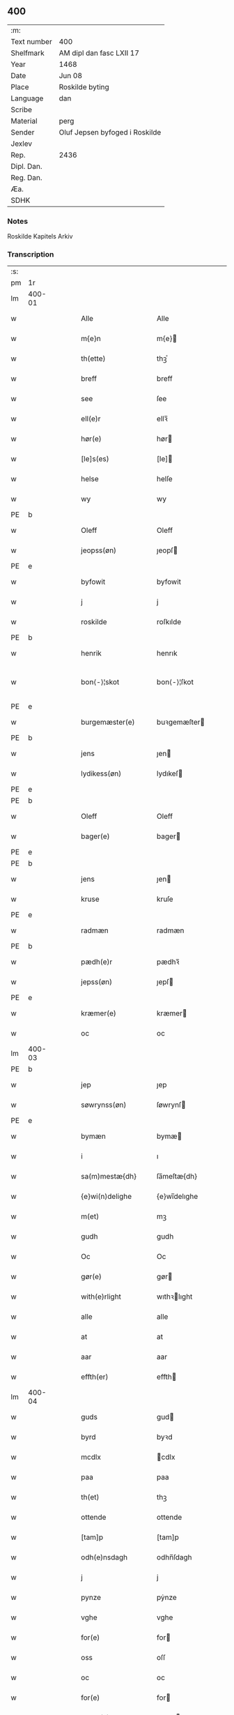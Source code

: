 ** 400
| :m:         |                                |
| Text number | 400                            |
| Shelfmark   | AM dipl dan fasc LXII 17       |
| Year        | 1468                           |
| Date        | Jun 08                         |
| Place       | Roskilde byting                |
| Language    | dan                            |
| Scribe      |                                |
| Material    | perg                           |
| Sender      | Oluf Jepsen byfoged i Roskilde |
| Jexlev      |                                |
| Rep.        | 2436                           |
| Dipl. Dan.  |                                |
| Reg. Dan.   |                                |
| Æa.         |                                |
| SDHK        |                                |

*** Notes
Roskilde Kapitels Arkiv

*** Transcription
| :s: |        |   |   |   |   |                      |                |   |   |   |   |     |   |   |    |               |
| pm  |     1r |   |   |   |   |                      |                |   |   |   |   |     |   |   |    |               |
| lm  | 400-01 |   |   |   |   |                      |                |   |   |   |   |     |   |   |    |               |
| w   |        |   |   |   |   | Alle                 | Alle           |   |   |   |   | dan |   |   |    |        400-01 |
| w   |        |   |   |   |   | m{e}n                | m{e}          |   |   |   |   | dan |   |   |    |        400-01 |
| w   |        |   |   |   |   | th(ette)             | thꝫͤ            |   |   |   |   | dan |   |   |    |        400-01 |
| w   |        |   |   |   |   | breff                | breff          |   |   |   |   | dan |   |   |    |        400-01 |
| w   |        |   |   |   |   | see                  | ſee            |   |   |   |   | dan |   |   |    |        400-01 |
| w   |        |   |   |   |   | ell(e)r              | ellꝛ̅           |   |   |   |   | dan |   |   |    |        400-01 |
| w   |        |   |   |   |   | hør(e)               | hør           |   |   |   |   | dan |   |   |    |        400-01 |
| w   |        |   |   |   |   | [le]s(es)            | [le]          |   |   |   |   | dan |   |   |    |        400-01 |
| w   |        |   |   |   |   | helse                | helſe          |   |   |   |   | dan |   |   |    |        400-01 |
| w   |        |   |   |   |   | wy                   | wy             |   |   |   |   | dan |   |   |    |        400-01 |
| PE  | b      |    |   |   |   |                      |              |   |   |   |   |     |   |   |   |               |
| w   |        |   |   |   |   | Oleff                | Oleff          |   |   |   |   | dan |   |   |    |        400-01 |
| w   |        |   |   |   |   | jeopss(øn)           | ȷeopſ         |   |   |   |   | dan |   |   |    |        400-01 |
| PE  | e      |    |   |   |   |                      |              |   |   |   |   |     |   |   |   |               |
| w   |        |   |   |   |   | byfowit              | byfowit        |   |   |   |   | dan |   |   |    |        400-01 |
| w   |        |   |   |   |   | j                    | j              |   |   |   |   | dan |   |   |    |        400-01 |
| w   |        |   |   |   |   | roskilde             | roſkılde       |   |   |   |   | dan |   |   |    |        400-01 |
| PE  | b      |    |   |   |   |                      |              |   |   |   |   |     |   |   |   |               |
| w   |        |   |   |   |   | henrik               | henrık         |   |   |   |   | dan |   |   |    |        400-01 |
| w   |        |   |   |   |   | bon⟨-⟩¦skot          | bon⟨-⟩¦ſkot    |   |   |   |   | dan |   |   |    | 400-01-400-02 |
| PE  | e      |    |   |   |   |                      |              |   |   |   |   |     |   |   |   |               |
| w   |        |   |   |   |   | burgemæster(e)       | buꝛgemæſter   |   |   |   |   | dan |   |   |    |        400-02 |
| PE  | b      |    |   |   |   |                      |              |   |   |   |   |     |   |   |   |               |
| w   |        |   |   |   |   | jens                 | ȷen           |   |   |   |   | dan |   |   |    |        400-02 |
| w   |        |   |   |   |   | lydikess(øn)         | lydıkeſ       |   |   |   |   | dan |   |   |    |        400-02 |
| PE  | e      |    |   |   |   |                      |              |   |   |   |   |     |   |   |   |               |
| PE  | b      |    |   |   |   |                      |              |   |   |   |   |     |   |   |   |               |
| w   |        |   |   |   |   | Oleff                | Oleff          |   |   |   |   | dan |   |   |    |        400-02 |
| w   |        |   |   |   |   | bager(e)             | bager         |   |   |   |   | dan |   |   |    |        400-02 |
| PE  | e      |    |   |   |   |                      |              |   |   |   |   |     |   |   |   |               |
| PE  | b      |    |   |   |   |                      |              |   |   |   |   |     |   |   |   |               |
| w   |        |   |   |   |   | jens                 | ȷen           |   |   |   |   | dan |   |   |    |        400-02 |
| w   |        |   |   |   |   | kruse                | kruſe          |   |   |   |   | dan |   |   |    |        400-02 |
| PE  | e      |    |   |   |   |                      |              |   |   |   |   |     |   |   |   |               |
| w   |        |   |   |   |   | radmæn               | radmæn         |   |   |   |   | dan |   |   |    |        400-02 |
| PE  | b      |    |   |   |   |                      |              |   |   |   |   |     |   |   |   |               |
| w   |        |   |   |   |   | pædh(e)r             | pædhꝛ̅          |   |   |   |   | dan |   |   |    |        400-02 |
| w   |        |   |   |   |   | jepss(øn)            | ȷepſ          |   |   |   |   | dan |   |   |    |        400-02 |
| PE  | e      |    |   |   |   |                      |              |   |   |   |   |     |   |   |   |               |
| w   |        |   |   |   |   | kræmer(e)            | kræmer        |   |   |   |   | dan |   |   |    |        400-02 |
| w   |        |   |   |   |   | oc                   | oc             |   |   |   |   | dan |   |   |    |        400-02 |
| lm  | 400-03 |   |   |   |   |                      |                |   |   |   |   |     |   |   |    |               |
| PE  | b      |    |   |   |   |                      |              |   |   |   |   |     |   |   |   |               |
| w   |        |   |   |   |   | jep                  | ȷep            |   |   |   |   | dan |   |   |    |        400-03 |
| w   |        |   |   |   |   | søwrynss(øn)         | ſøwrynſ       |   |   |   |   | dan |   |   |    |        400-03 |
| PE  | e      |    |   |   |   |                      |              |   |   |   |   |     |   |   |   |               |
| w   |        |   |   |   |   | bymæn                | bymæ          |   |   |   |   | dan |   |   |    |        400-03 |
| w   |        |   |   |   |   | i                    | ı              |   |   |   |   | dan |   |   |    |        400-03 |
| w   |        |   |   |   |   | sa(m)mestæ{dh}       | ſa̅meſtæ{dh}    |   |   |   |   | dan |   |   |    |        400-03 |
| w   |        |   |   |   |   | {e}wi(n)delighe      | {e}wı̅delıghe   |   |   |   |   | dan |   |   |    |        400-03 |
| w   |        |   |   |   |   | m(et)                | mꝫ             |   |   |   |   | dan |   |   |    |        400-03 |
| w   |        |   |   |   |   | gudh                 | gudh           |   |   |   |   | dan |   |   |    |        400-03 |
| w   |        |   |   |   |   | Oc                   | Oc             |   |   |   |   | dan |   |   |    |        400-03 |
| w   |        |   |   |   |   | gør(e)               | gør           |   |   |   |   | dan |   |   |    |        400-03 |
| w   |        |   |   |   |   | with(e)rlight        | wıthꝛlıght    |   |   |   |   | dan |   |   |    |        400-03 |
| w   |        |   |   |   |   | alle                 | alle           |   |   |   |   | dan |   |   |    |        400-03 |
| w   |        |   |   |   |   | at                   | at             |   |   |   |   | dan |   |   |    |        400-03 |
| w   |        |   |   |   |   | aar                  | aar            |   |   |   |   | dan |   |   |    |        400-03 |
| w   |        |   |   |   |   | effth(er)            | effth         |   |   |   |   | dan |   |   |    |        400-03 |
| lm  | 400-04 |   |   |   |   |                      |                |   |   |   |   |     |   |   |    |               |
| w   |        |   |   |   |   | guds                 | gud           |   |   |   |   | dan |   |   |    |        400-04 |
| w   |        |   |   |   |   | byrd                 | byꝛd           |   |   |   |   | dan |   |   |    |        400-04 |
| w   |        |   |   |   |   | mcdlx                | cdlx          |   |   |   |   | dan |   |   |    |        400-04 |
| w   |        |   |   |   |   | paa                  | paa            |   |   |   |   | dan |   |   |    |        400-04 |
| w   |        |   |   |   |   | th(et)               | thꝫ            |   |   |   |   | dan |   |   |    |        400-04 |
| w   |        |   |   |   |   | ottende              | ottende        |   |   |   |   | dan |   |   |    |        400-04 |
| w   |        |   |   |   |   | [tam]p               | [tam]p         |   |   |   |   | dan |   |   |    |        400-04 |
| w   |        |   |   |   |   | odh(e)nsdagh         | odhn̅ſdagh      |   |   |   |   | dan |   |   |    |        400-04 |
| w   |        |   |   |   |   | j                    | j              |   |   |   |   | dan |   |   |    |        400-04 |
| w   |        |   |   |   |   | pynze                | pẏnze          |   |   |   |   | dan |   |   |    |        400-04 |
| w   |        |   |   |   |   | vghe                 | vghe           |   |   |   |   | dan |   |   |    |        400-04 |
| w   |        |   |   |   |   | for(e)               | for           |   |   |   |   | dan |   |   |    |        400-04 |
| w   |        |   |   |   |   | oss                  | oſſ            |   |   |   |   | dan |   |   |    |        400-04 |
| w   |        |   |   |   |   | oc                   | oc             |   |   |   |   | dan |   |   |    |        400-04 |
| w   |        |   |   |   |   | for(e)               | for           |   |   |   |   | dan |   |   |    |        400-04 |
| w   |        |   |   |   |   | andhr(e)             | andhr         |   |   |   |   | dan |   |   |    |        400-04 |
| lm  | 400-05 |   |   |   |   |                      |                |   |   |   |   |     |   |   |    |               |
| w   |        |   |   |   |   | fler(e)              | fler          |   |   |   |   | dan |   |   |    |        400-05 |
| w   |        |   |   |   |   | gode                 | gode           |   |   |   |   | dan |   |   |    |        400-05 |
| w   |        |   |   |   |   | mæn                  | mæ            |   |   |   |   | dan |   |   |    |        400-05 |
| w   |        |   |   |   |   | paa                  | paa            |   |   |   |   | dan |   |   |    |        400-05 |
| w   |        |   |   |   |   | wort                 | woꝛt           |   |   |   |   | dan |   |   |    |        400-05 |
| w   |        |   |   |   |   | bytyng               | bytyng         |   |   |   |   | dan |   |   |    |        400-05 |
| w   |        |   |   |   |   | i                    | i              |   |   |   |   | dan |   |   |    |        400-05 |
| w   |        |   |   |   |   | Rosk(ilde)           | Roſkꝭ          |   |   |   |   | dan |   |   |    |        400-05 |
| w   |        |   |   |   |   | skickit              | ſkıckıt        |   |   |   |   | dan |   |   |    |        400-05 |
| w   |        |   |   |   |   | wor                  | wor            |   |   |   |   | dan |   |   |    |        400-05 |
| w   |        |   |   |   |   | hedh(er)ligh         | hedhlıgh      |   |   |   |   | dan |   |   |    |        400-05 |
| w   |        |   |   |   |   | ma(n)                | ma̅             |   |   |   |   | dan |   |   |    |        400-05 |
| w   |        |   |   |   |   | h(er)                | h̅              |   |   |   |   | dan |   |   |    |        400-05 |
| PE  | b      |    |   |   |   |                      |              |   |   |   |   |     |   |   |   |               |
| w   |        |   |   |   |   | pawel                | pawel          |   |   |   |   | dan |   |   |    |        400-05 |
| w   |        |   |   |   |   | laure(n)ss(øn)       | laure̅ſ        |   |   |   |   | dan |   |   |    |        400-05 |
| PE  | e      |    |   |   |   |                      |              |   |   |   |   |     |   |   |   |               |
| lm  | 400-06 |   |   |   |   |                      |                |   |   |   |   |     |   |   |    |               |
| w   |        |   |   |   |   | p(er)petu(us)        | ̲etu          |   |   |   |   | lat |   |   |    |        400-06 |
| w   |        |   |   |   |   | uicari(us)           | uicari        |   |   |   |   | lat |   |   |    |        400-06 |
| w   |        |   |   |   |   | i                    | ı              |   |   |   |   | dan |   |   |    |        400-06 |
| w   |        |   |   |   |   | Rosk(ilde)           | Roſkꝭ          |   |   |   |   | dan |   |   |    |        400-06 |
| w   |        |   |   |   |   | hwilke(n)            | hwılke̅         |   |   |   |   | dan |   |   |    |        400-06 |
| w   |        |   |   |   |   | so(m)                | ſo̅             |   |   |   |   | dan |   |   |    |        400-06 |
| w   |        |   |   |   |   | stodh                | ſtodh          |   |   |   |   | dan |   |   |    |        400-06 |
| w   |        |   |   |   |   | i(n)ne(n)            | ı̅ne̅            |   |   |   |   | dan |   |   |    |        400-06 |
| w   |        |   |   |   |   | fir(e)               | fır           |   |   |   |   | dan |   |   |    |        400-06 |
| w   |        |   |   |   |   | tingstocke           | tingſtocke     |   |   |   |   | dan |   |   |    |        400-06 |
| w   |        |   |   |   |   | oc                   | oc             |   |   |   |   | dan |   |   |    |        400-06 |
| w   |        |   |   |   |   | skøtte               | ſkøtte         |   |   |   |   | dan |   |   |    |        400-06 |
| w   |        |   |   |   |   | oc                   | oc             |   |   |   |   | dan |   |   |    |        400-06 |
| w   |        |   |   |   |   | affhænde             | affhænde       |   |   |   |   | dan |   |   |    |        400-06 |
| w   |        |   |   |   |   | en                   | e             |   |   |   |   | dan |   |   |    |        400-06 |
| lm  | 400-07 |   |   |   |   |                      |                |   |   |   |   |     |   |   |    |               |
| w   |        |   |   |   |   | syn                  | ſy            |   |   |   |   | dan |   |   |    |        400-07 |
| w   |        |   |   |   |   | gardh                | gaꝛdh          |   |   |   |   | dan |   |   |    |        400-07 |
| w   |        |   |   |   |   | m(et)                | mꝫ             |   |   |   |   | dan |   |   |    |        400-07 |
| w   |        |   |   |   |   | hwss                 | hwſſ           |   |   |   |   | dan |   |   |    |        400-07 |
| w   |        |   |   |   |   | oc                   | oc             |   |   |   |   | dan |   |   |    |        400-07 |
| w   |        |   |   |   |   | iordh                | ıoꝛdh          |   |   |   |   | dan |   |   |    |        400-07 |
| w   |        |   |   |   |   | so(m)                | ſo̅             |   |   |   |   | dan |   |   |    |        400-07 |
| w   |        |   |   |   |   | ha(n)                | ha̅             |   |   |   |   | dan |   |   |    |        400-07 |
| w   |        |   |   |   |   | nw                   | nw             |   |   |   |   | dan |   |   |    |        400-07 |
| w   |        |   |   |   |   | nylighe              | nylıghe        |   |   |   |   | dan |   |   |    |        400-07 |
| w   |        |   |   |   |   | opbyghd              | opbyghd        |   |   |   |   | dan |   |   |    |        400-07 |
| w   |        |   |   |   |   | haffu(er)            | haffu         |   |   |   |   | dan |   |   |    |        400-07 |
| w   |        |   |   |   |   | wæsste(n)            | wæsſte̅         |   |   |   |   | dan |   |   |    |        400-07 |
| w   |        |   |   |   |   | for(e)               | for           |   |   |   |   | dan |   |   |    |        400-07 |
| w   |        |   |   |   |   | s(anc)ti             | ſtı̅            |   |   |   |   | lat |   |   |    |        400-07 |
| w   |        |   |   |   |   | lucij                | lucij          |   |   |   |   | lat |   |   |    |        400-07 |
| w   |        |   |   |   |   | kirke⟨-⟩¦gardh       | kırke⟨-⟩¦gaꝛdh |   |   |   |   | dan |   |   |    | 400-07-400-08 |
| w   |        |   |   |   |   | j                    | j              |   |   |   |   | dan |   |   |    |        400-08 |
| w   |        |   |   |   |   | Rosk(ilde)           | Roſkꝭ          |   |   |   |   | dan |   |   |    |        400-08 |
| w   |        |   |   |   |   | ligge(n){d(e)}       | lıgge̅{}       |   |   |   |   | dan |   |   |    |        400-08 |
| w   |        |   |   |   |   | m(et)                | mꝫ             |   |   |   |   | dan |   |   |    |        400-08 |
| w   |        |   |   |   |   | ald                  | ald            |   |   |   |   | dan |   |   |    |        400-08 |
| w   |        |   |   |   |   | syn                  | ſyn            |   |   |   |   | dan |   |   |    |        400-08 |
| w   |        |   |   |   |   | tilhørelsse          | tilhørele     |   |   |   |   | dan |   |   |    |        400-08 |
| w   |        |   |   |   |   | længe                | længe          |   |   |   |   | dan |   |   |    |        400-08 |
| w   |        |   |   |   |   | oc                   | oc             |   |   |   |   | dan |   |   |    |        400-08 |
| w   |        |   |   |   |   | bredhe               | bredhe         |   |   |   |   | dan |   |   |    |        400-08 |
| w   |        |   |   |   |   | {en}gte              | {en}gte        |   |   |   |   | dan |   |   |    |        400-08 |
| w   |        |   |   |   |   | vndh(en)tagh(et)     | vndhtaghꝫ     |   |   |   |   | dan |   |   |    |        400-08 |
| w   |        |   |   |   |   | som                  | ſom            |   |   |   |   | dan |   |   |    |        400-08 |
| lm  | 400-09 |   |   |   |   |                      |                |   |   |   |   |     |   |   |    |               |
| w   |        |   |   |   |   | breffuen             | breffue       |   |   |   |   | dan |   |   |    |        400-09 |
| w   |        |   |   |   |   | i(n)neholde          | ı̅neholde       |   |   |   |   | dan |   |   |    |        400-09 |
| w   |        |   |   |   |   | th(e)r paa           | thꝛ̅ paa        |   |   |   |   | dan |   |   |    |        400-09 |
| w   |        |   |   |   |   | giorde               | gioꝛde         |   |   |   |   | dan |   |   |    |        400-09 |
| w   |        |   |   |   |   | ær(e)                | ær            |   |   |   |   | dan |   |   |    |        400-09 |
| w   |        |   |   |   |   | fran                 | fra           |   |   |   |   | dan |   |   |    |        400-09 |
| w   |        |   |   |   |   | sigh                 | ſigh           |   |   |   |   | dan |   |   |    |        400-09 |
| w   |        |   |   |   |   | oc                   | oc             |   |   |   |   | dan |   |   |    |        400-09 |
| w   |        |   |   |   |   | syne                 | ſyne           |   |   |   |   | dan |   |   |    |        400-09 |
| w   |        |   |   |   |   | arffui(n)ge          | aꝛffui̅ge       |   |   |   |   | dan |   |   |    |        400-09 |
| w   |        |   |   |   |   | oc                   | oc             |   |   |   |   | dan |   |   |    |        400-09 |
| w   |        |   |   |   |   | in till              | i till        |   |   |   |   | dan |   |   |    |        400-09 |
| w   |        |   |   |   |   | s(anc)ti             | ſtı̅            |   |   |   |   | lat |   |   |    |        400-09 |
| w   |        |   |   |   |   | michels              | michel        |   |   |   |   | dan |   |   |    |        400-09 |
| lm  | 400-10 |   |   |   |   |                      |                |   |   |   |   |     |   |   |    |               |
| w   |        |   |   |   |   | alter(e)             | alter         |   |   |   |   | dan |   |   |    |        400-10 |
| w   |        |   |   |   |   | vdi                  | vdi            |   |   |   |   | dan |   |   |    |        400-10 |
| w   |        |   |   |   |   | for(nefnde)          | foꝛᷠͤ            |   |   |   |   | dan |   |   |    |        400-10 |
| w   |        |   |   |   |   | s(anc)ti             | ﬅı̅             |   |   |   |   | lat |   |   |    |        400-10 |
| w   |        |   |   |   |   | luc[ij]              | luc[ij]        |   |   |   |   | lat |   |   |    |        400-10 |
| w   |        |   |   |   |   | kirke                | kirke          |   |   |   |   | dan |   |   |    |        400-10 |
| w   |        |   |   |   |   | m(et)                | mꝫ             |   |   |   |   | dan |   |   |    |        400-10 |
| w   |        |   |   |   |   | ald                  | ald            |   |   |   |   | dan |   |   |    |        400-10 |
| w   |        |   |   |   |   | th(e)n               | thn̅            |   |   |   |   | dan |   |   |    |        400-10 |
| w   |        |   |   |   |   | rættighedh           | rættıghedh     |   |   |   |   | dan |   |   |    |        400-10 |
| w   |        |   |   |   |   | oc                   | oc             |   |   |   |   | dan |   |   |    |        400-10 |
| w   |        |   |   |   |   | eyendom              | eyendo        |   |   |   |   | dan |   |   |    |        400-10 |
| w   |        |   |   |   |   | so(m)                | ſo̅             |   |   |   |   | dan |   |   |    |        400-10 |
| w   |        |   |   |   |   | ha(n)                | ha̅             |   |   |   |   | dan |   |   |    |        400-10 |
| w   |        |   |   |   |   | th(e)r paa           | thꝛ̅ paa        |   |   |   |   | dan |   |   |    |        400-10 |
| lm  | 400-11 |   |   |   |   |                      |                |   |   |   |   |     |   |   |    |               |
| w   |        |   |   |   |   | haffu(er)            | haffu         |   |   |   |   | dan |   |   |    |        400-11 |
| w   |        |   |   |   |   | till                 | till           |   |   |   |   | dan |   |   |    |        400-11 |
| w   |        |   |   |   |   | ewyndeligh           | ewyndelıgh     |   |   |   |   | dan |   |   |    |        400-11 |
| w   |        |   |   |   |   | eye                  | eye            |   |   |   |   | dan |   |   |    |        400-11 |
| w   |        |   |   |   |   | m(et)                | mꝫ             |   |   |   |   | dan |   |   |    |        400-11 |
| w   |        |   |   |   |   | swa dant             | ſwa dant       |   |   |   |   | dan |   |   |    |        400-11 |
| w   |        |   |   |   |   | skæll                | ſkæll          |   |   |   |   | dan |   |   |    |        400-11 |
| w   |        |   |   |   |   | oc                   | oc             |   |   |   |   | dan |   |   |    |        400-11 |
| w   |        |   |   |   |   | wilkor               | wilkor         |   |   |   |   | dan |   |   |    |        400-11 |
| w   |        |   |   |   |   | at                   | at             |   |   |   |   | dan |   |   |    |        400-11 |
| w   |        |   |   |   |   | alle                 | alle           |   |   |   |   | dan |   |   |    |        400-11 |
| w   |        |   |   |   |   | ha(n)s               | ha̅            |   |   |   |   | dan |   |   |    |        400-11 |
| w   |        |   |   |   |   | effth(er)ko(m)me(re) | effthko̅me    |   |   |   |   | dan |   |   |    |        400-11 |
| w   |        |   |   |   |   | so(m)                | ſo̅             |   |   |   |   | dan |   |   |    |        400-11 |
| w   |        |   |   |   |   | eyeræ                | eyeræ          |   |   |   |   | dan |   |   |    |        400-11 |
| lm  | 400-12 |   |   |   |   |                      |                |   |   |   |   |     |   |   |    |               |
| w   |        |   |   |   |   | ær(e)                | ær            |   |   |   |   | dan |   |   |    |        400-12 |
| w   |        |   |   |   |   | till                 | till           |   |   |   |   | dan |   |   |    |        400-12 |
| w   |        |   |   |   |   | for(nefnde)          | foꝛᷠͤ            |   |   |   |   | dan |   |   |    |        400-12 |
| p   |        |   |   |   |   | .                    | .              |   |   |   |   | dan |   |   |    |        400-12 |
| w   |        |   |   |   |   | s(an)c(t)i           | ſci̅            |   |   |   |   | lat |   |   |    |        400-12 |
| w   |        |   |   |   |   | michels              | michel        |   |   |   |   | dan |   |   |    |        400-12 |
| w   |        |   |   |   |   | alter(e)             | alter         |   |   |   |   | dan |   |   |    |        400-12 |
| w   |        |   |   |   |   | oc                   | oc             |   |   |   |   | dan |   |   |    |        400-12 |
| w   |        |   |   |   |   | forsto(n)der(e)      | foꝛſto̅der     |   |   |   |   | dan |   |   |    |        400-12 |
| w   |        |   |   |   |   | skule                | ſkule          |   |   |   |   | dan |   |   |    |        400-12 |
| w   |        |   |   |   |   | holde                | holde          |   |   |   |   | dan |   |   |    |        400-12 |
| w   |        |   |   |   |   | en                   | e             |   |   |   |   | dan |   |   |    |        400-12 |
| w   |        |   |   |   |   | mæsse                | mæſſe          |   |   |   |   | dan |   |   |    |        400-12 |
| w   |        |   |   |   |   | hwær                 | hwær           |   |   |   |   | dan |   |   |    |        400-12 |
| w   |        |   |   |   |   | fredagh              | fredagh        |   |   |   |   | dan |   |   |    |        400-12 |
| w   |        |   |   |   |   | om                   | o             |   |   |   |   | dan |   |   |    |        400-12 |
| lm  | 400-13 |   |   |   |   |                      |                |   |   |   |   |     |   |   |    |               |
| w   |        |   |   |   |   | aarit                | aarit          |   |   |   |   | dan |   |   |    |        400-13 |
| w   |        |   |   |   |   | for(e)               | for           |   |   |   |   | dan |   |   |    |        400-13 |
| w   |        |   |   |   |   | høghboren            | høghbore      |   |   |   |   | dan |   |   |    |        400-13 |
| w   |        |   |   |   |   | h(er)r(is)           | h̅rꝭ            |   |   |   |   | dan |   |   |    |        400-13 |
| w   |        |   |   |   |   | oc                   | oc             |   |   |   |   | dan |   |   |    |        400-13 |
| w   |        |   |   |   |   | først(is)            | føꝛſtꝭ         |   |   |   |   | dan |   |   |    |        400-13 |
| w   |        |   |   |   |   | ko(n)ni(n)g          | ko̅ni̅g          |   |   |   |   | dan |   |   |    |        400-13 |
| PE  | b      |    |   |   |   |                      |              |   |   |   |   |     |   |   |   |               |
| w   |        |   |   |   |   | Cristierns           | Crıſtieꝛn     |   |   |   |   | dan |   |   |    |        400-13 |
| PE  | e      |    |   |   |   |                      |              |   |   |   |   |     |   |   |   |               |
| w   |        |   |   |   |   | siæls                | ſiæl          |   |   |   |   | dan |   |   |    |        400-13 |
| w   |        |   |   |   |   | besto(n)delsse       | beﬅo̅delſſe     |   |   |   |   | dan |   |   |    |        400-13 |
| w   |        |   |   |   |   | oc                   | oc             |   |   |   |   | dan |   |   |    |        400-13 |
| w   |        |   |   |   |   | alle                 | alle           |   |   |   |   | dan |   |   |    |        400-13 |
| w   |        |   |   |   |   | ha(n)s               | ha̅            |   |   |   |   | dan |   |   |    |        400-13 |
| lm  | 400-14 |   |   |   |   |                      |                |   |   |   |   |     |   |   |    |               |
| w   |        |   |   |   |   | effth(er)ko(m)me(re) | effthko̅me    |   |   |   |   | dan |   |   |    |        400-14 |
| w   |        |   |   |   |   | ko(n)ni(n)ge         | ko̅nı̅ge         |   |   |   |   | dan |   |   |    |        400-14 |
| w   |        |   |   |   |   | j                    | j              |   |   |   |   | dan |   |   |    |        400-14 |
| w   |        |   |   |   |   | Da(n)mark            | Da̅maꝛk         |   |   |   |   | dan |   |   |    |        400-14 |
| p   |        |   |   |   |   | .                    | .              |   |   |   |   | dan |   |   |    |        400-14 |
| w   |        |   |   |   |   | w(er)dugh            | wdugh         |   |   |   |   | dan |   |   |    |        400-14 |
| w   |        |   |   |   |   | fadh(er)s            | fadh         |   |   |   |   | dan |   |   |    |        400-14 |
| w   |        |   |   |   |   | m(et)                | mꝫ             |   |   |   |   | dan |   |   |    |        400-14 |
| w   |        |   |   |   |   | gudh                 | gudh           |   |   |   |   | dan |   |   |    |        400-14 |
| w   |        |   |   |   |   | h(er)                | h̅              |   |   |   |   | dan |   |   |    |        400-14 |
| PE  | b      |    |   |   |   |                      |              |   |   |   |   |     |   |   |   |               |
| w   |        |   |   |   |   | Oleff                | Oleff          |   |   |   |   | dan |   |   |    |        400-14 |
| w   |        |   |   |   |   | martenss(øn)         | maꝛtenſ       |   |   |   |   | dan |   |   |    |        400-14 |
| PE  | e      |    |   |   |   |                      |              |   |   |   |   |     |   |   |   |               |
| w   |        |   |   |   |   | Biscop               | Bıſcop         |   |   |   |   | dan |   |   |    |        400-14 |
| w   |        |   |   |   |   | j                    | j              |   |   |   |   | dan |   |   |    |        400-14 |
| w   |        |   |   |   |   | Rosk(ilde)           | Roſkꝭ          |   |   |   |   | dan |   |   |    |        400-14 |
| lm  | 400-15 |   |   |   |   |                      |                |   |   |   |   |     |   |   |    |               |
| w   |        |   |   |   |   | for(nefnde)          | foꝛᷠͤ            |   |   |   |   | dan |   |   |    |        400-15 |
| w   |        |   |   |   |   | h(er)                | h̅              |   |   |   |   | dan |   |   |    |        400-15 |
| PE  | b      |    |   |   |   |                      |              |   |   |   |   |     |   |   |   |               |
| w   |        |   |   |   |   | pawels               | pawel         |   |   |   |   | dan |   |   |    |        400-15 |
| PE  | e      |    |   |   |   |                      |              |   |   |   |   |     |   |   |   |               |
| w   |        |   |   |   |   | Oc                   | Oc             |   |   |   |   | dan |   |   |    |        400-15 |
| w   |        |   |   |   |   | alle                 | alle           |   |   |   |   | dan |   |   |    |        400-15 |
| w   |        |   |   |   |   | c(ri)stne            | cſtne         |   |   |   |   | dan |   |   |    |        400-15 |
| w   |        |   |   |   |   | siæle                | ſıæle          |   |   |   |   | dan |   |   |    |        400-15 |
| w   |        |   |   |   |   | nytte                | nytte          |   |   |   |   | dan |   |   |    |        400-15 |
| w   |        |   |   |   |   | oc                   | oc             |   |   |   |   | dan |   |   |    |        400-15 |
| w   |        |   |   |   |   | salighedh            | ſalighedh      |   |   |   |   | dan |   |   |    |        400-15 |
| w   |        |   |   |   |   | Oc                   | Oc             |   |   |   |   | dan |   |   |    |        400-15 |
| w   |        |   |   |   |   | wor                  | wor            |   |   |   |   | dan |   |   |    |        400-15 |
| w   |        |   |   |   |   | the(n)ne             | the̅ne          |   |   |   |   | dan |   |   |    |        400-15 |
| w   |        |   |   |   |   | skøde                | ſkøde          |   |   |   |   | dan |   |   |    |        400-15 |
| w   |        |   |   |   |   | stadfæst             | ſtadfæſt       |   |   |   |   | dan |   |   |    |        400-15 |
| lm  | 400-16 |   |   |   |   |                      |                |   |   |   |   |     |   |   |    |               |
| w   |        |   |   |   |   | mælt                 | mælt           |   |   |   |   | dan |   |   |    |        400-16 |
| w   |        |   |   |   |   | aff                  | aff            |   |   |   |   | dan |   |   |    |        400-16 |
| w   |        |   |   |   |   | ko(n)ni(n)g(is)      | ko̅ni̅gꝭ         |   |   |   |   | dan |   |   |    |        400-16 |
| w   |        |   |   |   |   | fogh[(et)]           | fogh[ꝫ]        |   |   |   |   | dan |   |   |    |        400-16 |
| w   |        |   |   |   |   | paa                  | paa            |   |   |   |   | dan |   |   |    |        400-16 |
| w   |        |   |   |   |   | for(nefnde)          | foꝛᷠͤ            |   |   |   |   | dan |   |   |    |        400-16 |
| w   |        |   |   |   |   | ting                 | ting           |   |   |   |   | dan |   |   |    |        400-16 |
| w   |        |   |   |   |   | oc                   | oc             |   |   |   |   | dan |   |   |    |        400-16 |
| w   |        |   |   |   |   | aff                  | aff            |   |   |   |   | dan |   |   |    |        400-16 |
| w   |        |   |   |   |   | fler(e)              | fler          |   |   |   |   | dan |   |   |    |        400-16 |
| w   |        |   |   |   |   | gode                 | gode           |   |   |   |   | dan |   |   |    |        400-16 |
| w   |        |   |   |   |   | mæn                  | mæ            |   |   |   |   | dan |   |   |    |        400-16 |
| w   |        |   |   |   |   | paa                  | paa            |   |   |   |   | dan |   |   |    |        400-16 |
| w   |        |   |   |   |   | alle                 | alle           |   |   |   |   | dan |   |   |    |        400-16 |
| w   |        |   |   |   |   | tingbænke            | tingbænke      |   |   |   |   | dan |   |   |    |        400-16 |
| lm  | 400-17 |   |   |   |   |                      |                |   |   |   |   |     |   |   |    |               |
| w   |        |   |   |   |   | At                   | At             |   |   |   |   | dan |   |   |    |        400-17 |
| w   |        |   |   |   |   | swa                  | ſwa            |   |   |   |   | dan |   |   |    |        400-17 |
| w   |        |   |   |   |   | ær                   | ær             |   |   |   |   | dan |   |   |    |        400-17 |
| w   |        |   |   |   |   | gangit               | gangit         |   |   |   |   | dan |   |   |    |        400-17 |
| w   |        |   |   |   |   | oc                   | oc             |   |   |   |   | dan |   |   |    |        400-17 |
| w   |        |   |   |   |   | farit                | faꝛit          |   |   |   |   | dan |   |   |    |        400-17 |
| w   |        |   |   |   |   | so(m)                | ſo̅             |   |   |   |   | dan |   |   |    |        400-17 |
| w   |        |   |   |   |   | nw                   | nw             |   |   |   |   | dan |   |   |    |        400-17 |
| w   |        |   |   |   |   | for(e)               | for           |   |   |   |   | dan |   |   |    |        400-17 |
| w   |        |   |   |   |   | sc(re)ffuit          | ſcffuit       |   |   |   |   | dan |   |   |    |        400-17 |
| w   |        |   |   |   |   | staar                | ſtaar          |   |   |   |   | dan |   |   |    |        400-17 |
| w   |        |   |   |   |   | th(et)               | thꝫ            |   |   |   |   | dan |   |   |    |        400-17 |
| w   |        |   |   |   |   | hørde                | høꝛde          |   |   |   |   | dan |   |   |    |        400-17 |
| w   |        |   |   |   |   | wy                   | wy             |   |   |   |   | dan |   |   |    |        400-17 |
| w   |        |   |   |   |   | oc                   | oc             |   |   |   |   | dan |   |   |    |        400-17 |
| w   |        |   |   |   |   | sowe                 | ſowe           |   |   |   |   | dan |   |   |    |        400-17 |
| w   |        |   |   |   |   | oc                   | oc             |   |   |   |   | dan |   |   |    |        400-17 |
| w   |        |   |   |   |   | th(et)               | thꝫ            |   |   |   |   | dan |   |   |    |        400-17 |
| w   |        |   |   |   |   | witne                | witne          |   |   |   |   | dan |   |   |    |        400-17 |
| lm  | 400-18 |   |   |   |   |                      |                |   |   |   |   |     |   |   |    |               |
| w   |        |   |   |   |   | wy                   | wy             |   |   |   |   | dan |   |   |    |        400-18 |
| w   |        |   |   |   |   | m(et)                | mꝫ             |   |   |   |   | dan |   |   |    |        400-18 |
| w   |        |   |   |   |   | th(ette)             | thꝫͤ            |   |   |   |   | dan |   |   |    |        400-18 |
| w   |        |   |   |   |   | wort                 | woꝛt           |   |   |   |   | dan |   |   |    |        400-18 |
| w   |        |   |   |   |   | opne                 | opne           |   |   |   |   | dan |   |   |    |        400-18 |
| w   |        |   |   |   |   | br(e)ff              | br̅ff           |   |   |   |   | dan |   |   |    |        400-18 |
| w   |        |   |   |   |   | oc                   | oc             |   |   |   |   | dan |   |   |    |        400-18 |
| w   |        |   |   |   |   | m(et)                | mꝫ             |   |   |   |   | dan |   |   |    |        400-18 |
| w   |        |   |   |   |   | wor(e)               | wor           |   |   |   |   | dan |   |   |    |        400-18 |
| w   |        |   |   |   |   | incigle              | incigle        |   |   |   |   | dan |   |   |    |        400-18 |
| w   |        |   |   |   |   | for(e)               | for           |   |   |   |   | dan |   |   |    |        400-18 |
| w   |        |   |   |   |   | hængde               | hængde         |   |   |   |   | dan |   |   |    |        400-18 |
| w   |        |   |   |   |   | Datu(m)              | Datu̅           |   |   |   |   | lat |   |   |    |        400-18 |
| w   |        |   |   |   |   | a(n)no               | a̅no            |   |   |   |   | lat |   |   |    |        400-18 |
| w   |        |   |   |   |   | die                  | die            |   |   |   |   | lat |   |   |    |        400-18 |
| w   |        |   |   |   |   | &                    | &              |   |   |   |   | lat |   |   |    |        400-18 |
| w   |        |   |   |   |   | Loco                 | Loco           |   |   |   |   | lat |   |   |    |        400-18 |
| w   |        |   |   |   |   | ut                   | ut             |   |   |   |   | lat |   |   | =  |        400-18 |
| w   |        |   |   |   |   | supra                | ſupra          |   |   |   |   | lat |   |   | == |        400-18 |
| :e: |        |   |   |   |   |                      |                |   |   |   |   |     |   |   |    |               |
